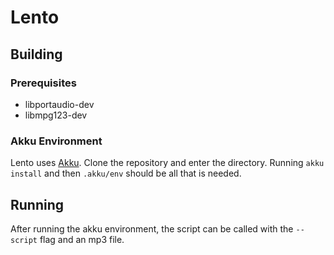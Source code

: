 * Lento

** Building
*** Prerequisites
- libportaudio-dev 
- libmpg123-dev

*** Akku Environment
Lento uses [[https://akkuscm.org/][Akku]]. Clone the repository and enter the directory. 
Running ~akku install~ and then ~.akku/env~ should be all that is needed. 

** Running
After running the akku environment, the script can be called with the ~--script~ flag and an mp3 file.
